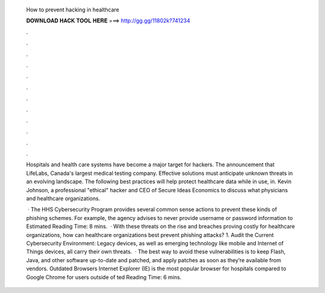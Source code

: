   How to prevent hacking in healthcare
  
  
  
  𝐃𝐎𝐖𝐍𝐋𝐎𝐀𝐃 𝐇𝐀𝐂𝐊 𝐓𝐎𝐎𝐋 𝐇𝐄𝐑𝐄 ===> http://gg.gg/11802k?741234
  
  
  
  .
  
  
  
  .
  
  
  
  .
  
  
  
  .
  
  
  
  .
  
  
  
  .
  
  
  
  .
  
  
  
  .
  
  
  
  .
  
  
  
  .
  
  
  
  .
  
  
  
  .
  
  Hospitals and health care systems have become a major target for hackers. The announcement that LifeLabs, Canada's largest medical testing company. Effective solutions must anticipate unknown threats in an evolving landscape. The following best practices will help protect healthcare data while in use, in. Kevin Johnson, a professional "ethical" hacker and CEO of Secure Ideas Economics to discuss what physicians and healthcare organizations.
  
   · The HHS Cybersecurity Program provides several common sense actions to prevent these kinds of phishing schemes. For example, the agency advises to never provide username or password information to Estimated Reading Time: 8 mins.  · With these threats on the rise and breaches proving costly for healthcare organizations, how can healthcare organizations best prevent phishing attacks? 1. Audit the Current Cybersecurity Environment: Legacy devices, as well as emerging technology like mobile and Internet of Things devices, all carry their own threats.  · The best way to avoid these vulnerabilities is to keep Flash, Java, and other software up-to-date and patched, and apply patches as soon as they’re available from vendors. Outdated Browsers Internet Explorer (IE) is the most popular browser for hospitals compared to Google Chrome for users outside of ted Reading Time: 6 mins.
